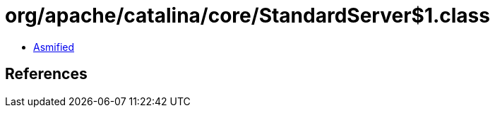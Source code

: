 = org/apache/catalina/core/StandardServer$1.class

 - link:StandardServer$1-asmified.java[Asmified]

== References

